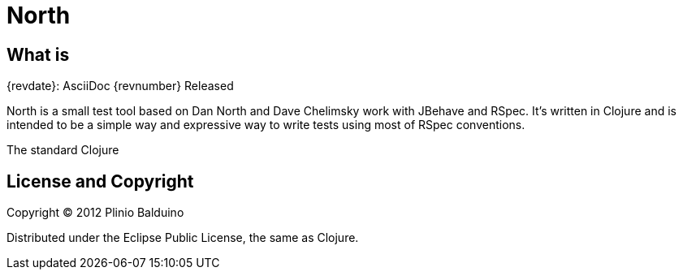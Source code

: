 :keywords:    North, Dan North, BDD, TDD, RSpec
:description: North is a small test tool based on Dan North and Dave Chelimsky works with JBehave and RSpec

North
=====

.{revdate}: AsciiDoc {revnumber} Released

What is
-------
North is a small test tool based on Dan North and Dave Chelimsky work with JBehave and RSpec.
It's written in Clojure and is intended to be a simple way and expressive way to write tests using most of RSpec conventions.

The standard Clojure

License and Copyright
---------------------

Copyright (C) 2012 Plinio Balduino

Distributed under the Eclipse Public License, the same as Clojure.